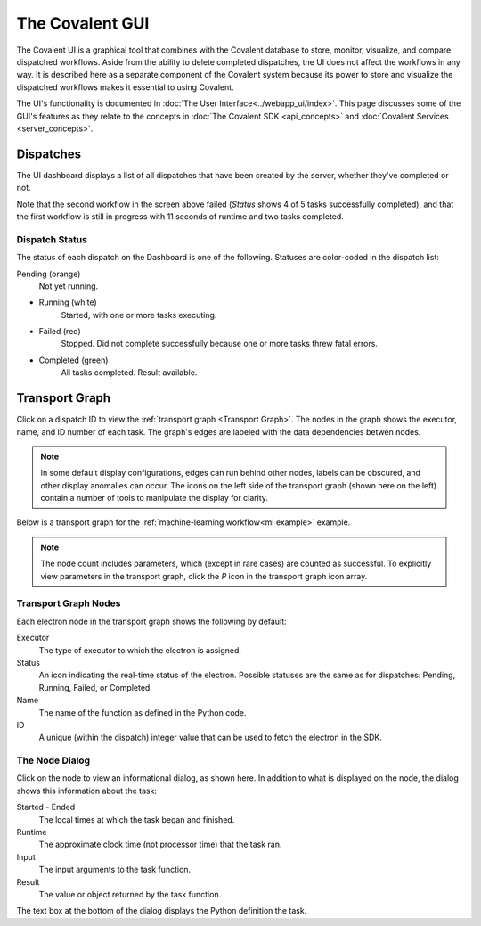 
.. _The Covalent GUI:

################
The Covalent GUI
################

The Covalent UI is a graphical tool that combines with the Covalent database to store, monitor, visualize, and compare dispatched workflows. Aside from the ability to delete completed dispatches, the UI does not affect the workflows in any way. It is described here as a separate component of the Covalent system because its power to store and visualize the dispatched workflows makes it essential to using Covalent.

The UI's functionality is documented in :doc:`The User Interface<../webapp_ui/index>`. This page discusses some of the GUI's features as they relate to the concepts in :doc:`The Covalent SDK <api_concepts>` and :doc:`Covalent Services <server_concepts>`.

.. _Dispatches:

Dispatches
==========

The UI dashboard displays a list of all dispatches that have been created by the server, whether they've completed or not.

.. image:: ./../_static/ui_list_incomplete_and_error.png

Note that the second workflow in the screen above failed (*Status* shows 4 of 5 tasks successfully completed), and that the first workflow is still in progress with 11 seconds of runtime and two tasks completed.

Dispatch Status
---------------

The status of each dispatch on the Dashboard is one of the following. Statuses are color-coded in the dispatch list:

Pending (orange)
    Not yet running.
* Running (white)
    Started, with one or more tasks executing.
* Failed (red)
    Stopped. Did not complete successfully because one or more tasks threw fatal errors.
* Completed (green)
    All tasks completed. Result available.

Transport Graph
===============

.. image:: ../_static/tgraph_icons.png
    :align: left

Click on a dispatch ID to view the :ref:`transport graph <Transport Graph>`. The nodes in the graph shows the executor, name, and ID number of each task. The graph's edges are labeled with the data dependencies betwen nodes.

.. note:: In some default display configurations, edges can run behind other nodes, labels can be obscured, and other display anomalies can occur. The icons on the left side of the transport graph (shown here on the left) contain a number of tools to manipulate the display for clarity.

Below is a transport graph for the :ref:`machine-learning workflow<ml example>` example.

.. image:: ./images/transport_graph.png
    :align: center
    :scale: 30 %

.. note:: The node count includes parameters, which (except in rare cases) are counted as successful. To explicitly view parameters in the transport graph, click the *P* icon in the transport graph icon array.

Transport Graph Nodes
---------------------

.. image:: ../_static/electron_node_callout.png
    :align: right

Each electron node in the transport graph shows the following by default:

Executor
    The type of executor to which the electron is assigned.
Status
    An icon indicating the real-time status of the electron. Possible statuses are the same as for dispatches: Pending, Running, Failed, or Completed.
Name
    The name of the function as defined in the Python code.
ID
    A unique (within the dispatch) integer value that can be used to fetch the electron in the SDK.

The Node Dialog
---------------
.. image:: ../_static/electron_detail_dialog.png
    :align: right

Click on the node to view an informational dialog, as shown here. In addition to what is displayed on the node, the dialog shows this information about the task:

Started - Ended
    The local times at which the task began and finished.
Runtime
    The approximate clock time (not processor time) that the task ran.
Input
    The input arguments to the task function.
Result
    The value or object returned by the task function.

The text box at the bottom of the dialog displays the Python definition the task.
